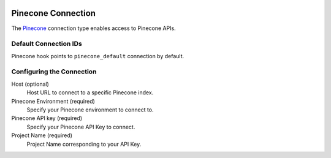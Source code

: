  .. Licensed to the Apache Software Foundation (ASF) under one
    or more contributor license agreements.  See the NOTICE file
    distributed with this work for additional information
    regarding copyright ownership.  The ASF licenses this file
    to you under the Apache License, Version 2.0 (the
    "License"); you may not use this file except in compliance
    with the License.  You may obtain a copy of the License at

 ..   http://www.apache.org/licenses/LICENSE-2.0

 .. Unless required by applicable law or agreed to in writing,
    software distributed under the License is distributed on an
    "AS IS" BASIS, WITHOUT WARRANTIES OR CONDITIONS OF ANY
    KIND, either express or implied.  See the License for the
    specific language governing permissions and limitations
    under the License.

.. _howto/connection:pinecone:

Pinecone Connection
===================

The `Pinecone <https://www.pinecone.io/>`__ connection type enables access to Pinecone APIs.

Default Connection IDs
----------------------

Pinecone hook points to ``pinecone_default`` connection by default.

Configuring the Connection
--------------------------

Host (optional)
    Host URL to connect to a specific Pinecone index.

Pinecone Environment (required)
    Specify your Pinecone environment to connect to.

Pinecone API key (required)
    Specify your Pinecone API Key to connect.

Project Name (required)
    Project Name corresponding to your API Key.
